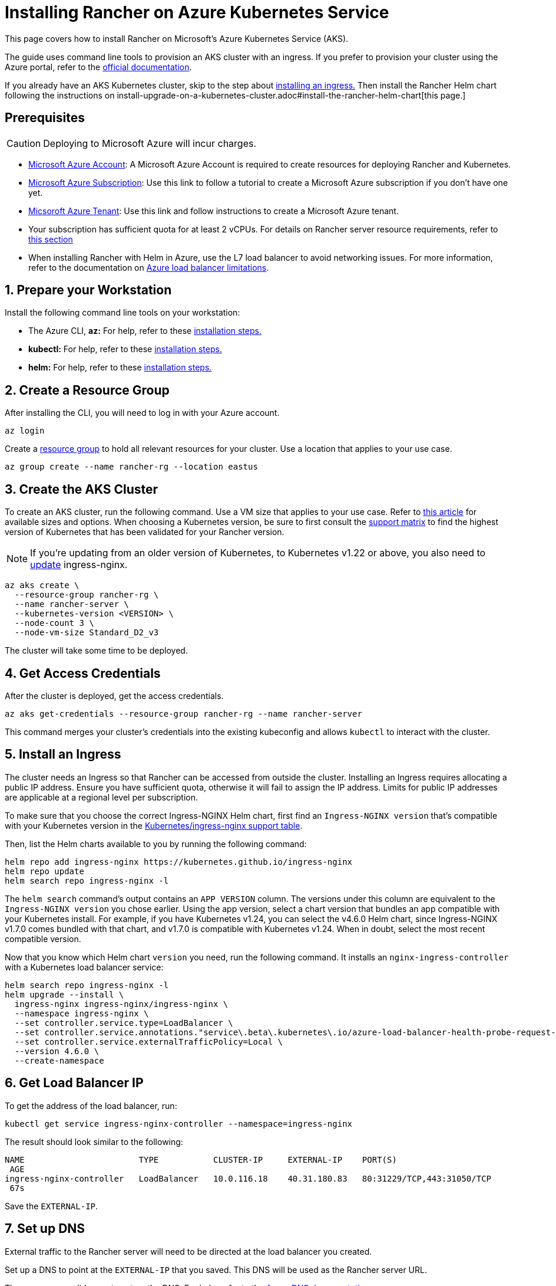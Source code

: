 = Installing Rancher on Azure Kubernetes Service

This page covers how to install Rancher on Microsoft's Azure Kubernetes Service (AKS).

The guide uses command line tools to provision an AKS cluster with an ingress. If you prefer to provision your cluster using the Azure portal, refer to the https://docs.microsoft.com/en-us/azure/aks/kubernetes-walkthrough-portal[official documentation].

If you already have an AKS Kubernetes cluster, skip to the step about <<5-install-an-ingress,installing an ingress.>> Then install the Rancher Helm chart following the instructions on install-upgrade-on-a-kubernetes-cluster.adoc#install-the-rancher-helm-chart[this page.]

== Prerequisites

[CAUTION]
====

Deploying to Microsoft Azure will incur charges.
====


* https://azure.microsoft.com/en-us/free/[Microsoft Azure Account]: A Microsoft Azure Account is required to create resources for deploying Rancher and Kubernetes.
* https://docs.microsoft.com/en-us/azure/cost-management-billing/manage/create-subscription#create-a-subscription-in-the-azure-portal[Microsoft Azure Subscription]: Use this link to follow a tutorial to create a Microsoft Azure subscription if you don't have one yet.
* https://docs.microsoft.com/en-us/azure/active-directory/develop/quickstart-create-new-tenant[Micsoroft Azure Tenant]: Use this link and follow instructions to create a Microsoft Azure tenant.
* Your subscription has sufficient quota for at least 2 vCPUs. For details on Rancher server resource requirements, refer to xref:../installation-requirements/installation-requirements.adoc[this section]
* When installing Rancher with Helm in Azure, use the L7 load balancer to avoid networking issues. For more information, refer to the documentation on https://docs.microsoft.com/en-us/azure/load-balancer/components#limitations[Azure load balancer limitations].

== 1. Prepare your Workstation

Install the following command line tools on your workstation:

* The Azure CLI, *az:* For help, refer to these https://docs.microsoft.com/en-us/cli/azure/[installation steps.]
* *kubectl:* For help, refer to these https://kubernetes.io/docs/tasks/tools/#kubectl[installation steps.]
* *helm:* For help, refer to these https://helm.sh/docs/intro/install/[installation steps.]

== 2. Create a Resource Group

After installing the CLI, you will need to log in with your Azure account.

----
az login
----

Create a https://docs.microsoft.com/en-us/azure/azure-resource-manager/management/manage-resource-groups-portal[resource group] to hold all relevant resources for your cluster. Use a location that applies to your use case.

----
az group create --name rancher-rg --location eastus
----

== 3. Create the AKS Cluster

To create an AKS cluster, run the following command. Use a VM size that applies to your use case. Refer to https://docs.microsoft.com/en-us/azure/virtual-machines/sizes[this article] for available sizes and options. When choosing a Kubernetes version, be sure to first consult the https://rancher.com/support-matrix/[support matrix] to find the highest version of Kubernetes that has been validated for your Rancher version.

[NOTE]
====

If you're updating from an older version of Kubernetes, to Kubernetes v1.22 or above, you also need to https://kubernetes.github.io/ingress-nginx/user-guide/k8s-122-migration/[update] ingress-nginx.
====


----
az aks create \
  --resource-group rancher-rg \
  --name rancher-server \
  --kubernetes-version <VERSION> \
  --node-count 3 \
  --node-vm-size Standard_D2_v3
----

The cluster will take some time to be deployed.

== 4. Get Access Credentials

After the cluster is deployed, get the access credentials.

----
az aks get-credentials --resource-group rancher-rg --name rancher-server
----

This command merges your cluster's credentials into the existing kubeconfig and allows `kubectl` to interact with the cluster.

== 5. Install an Ingress

The cluster needs an Ingress so that Rancher can be accessed from outside the cluster. Installing an Ingress requires allocating a public IP address. Ensure you have sufficient quota, otherwise it will fail to assign the IP address. Limits for public IP addresses are applicable at a regional level per subscription.

To make sure that you choose the correct Ingress-NGINX Helm chart, first find an `Ingress-NGINX version` that's compatible with your Kubernetes version in the https://github.com/kubernetes/ingress-nginx#supported-versions-table[Kubernetes/ingress-nginx support table].

Then, list the Helm charts available to you by running the following command:

----
helm repo add ingress-nginx https://kubernetes.github.io/ingress-nginx
helm repo update
helm search repo ingress-nginx -l
----

The `helm search` command's output contains an `APP VERSION` column. The versions under this column are equivalent to the `Ingress-NGINX version` you chose earlier. Using the app version, select a chart version that bundles an app compatible with your Kubernetes install. For example, if you have Kubernetes v1.24, you can select the v4.6.0 Helm chart, since Ingress-NGINX v1.7.0 comes bundled with that chart, and v1.7.0 is compatible with Kubernetes v1.24. When in doubt, select the most recent compatible version.

Now that you know which Helm chart `version` you need, run the following command. It installs an `nginx-ingress-controller` with a Kubernetes load balancer service:

----
helm search repo ingress-nginx -l
helm upgrade --install \
  ingress-nginx ingress-nginx/ingress-nginx \
  --namespace ingress-nginx \
  --set controller.service.type=LoadBalancer \
  --set controller.service.annotations."service\.beta\.kubernetes\.io/azure-load-balancer-health-probe-request-path"=/healthz \
  --set controller.service.externalTrafficPolicy=Local \
  --version 4.6.0 \
  --create-namespace
----

== 6. Get Load Balancer IP

To get the address of the load balancer, run:

----
kubectl get service ingress-nginx-controller --namespace=ingress-nginx
----

The result should look similar to the following:

----
NAME                       TYPE           CLUSTER-IP     EXTERNAL-IP    PORT(S)
 AGE
ingress-nginx-controller   LoadBalancer   10.0.116.18    40.31.180.83   80:31229/TCP,443:31050/TCP
 67s
----

Save the `EXTERNAL-IP`.

== 7. Set up DNS

External traffic to the Rancher server will need to be directed at the load balancer you created.

Set up a DNS to point at the `EXTERNAL-IP` that you saved. This DNS will be used as the Rancher server URL.

There are many valid ways to set up the DNS. For help, refer to the https://docs.microsoft.com/en-us/azure/dns/[Azure DNS documentation]

== 8. Install the Rancher Helm Chart

Next, install the Rancher Helm chart by following the instructions on install-upgrade-on-a-kubernetes-cluster.adoc#install-the-rancher-helm-chart[this page.] The Helm instructions are the same for installing Rancher on any Kubernetes distribution.

Use that DNS name from the previous step as the Rancher server URL when you install Rancher. It can be passed in as a Helm option. For example, if the DNS name is `rancher.my.org`, you could run the Helm installation command with the option `--set hostname=rancher.my.org`.

When installing Rancher on top of this setup, you will also need to pass the value below into the Rancher Helm install command in order to set the name of the ingress controller to be used with Rancher's ingress resource:

----
--set ingress.ingressClassName=nginx
----

Refer install-upgrade-on-a-kubernetes-cluster.adoc#5-install-rancher-with-helm-and-your-chosen-certificate-option[here for the Helm install command] for your chosen certificate option.
